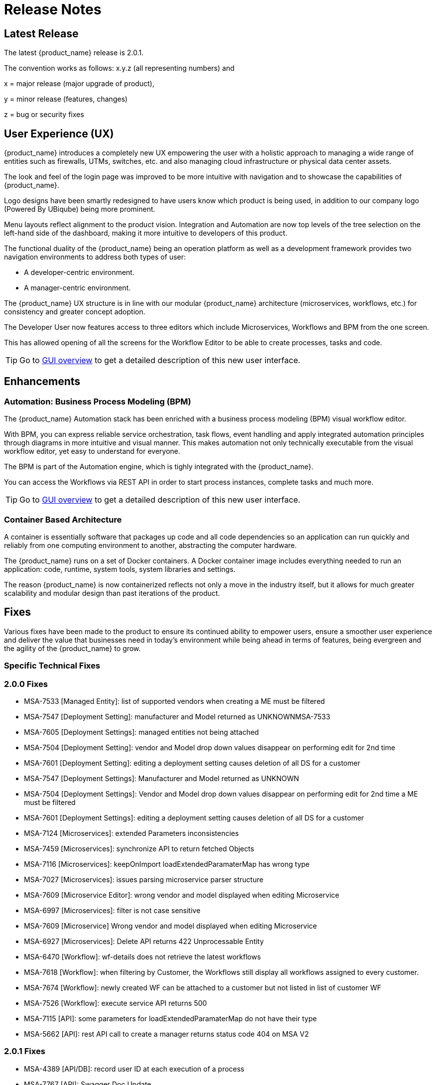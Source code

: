 = Release Notes
:imagesdir: ./resources/
ifdef::env-github,env-browser[:outfilesuffix: .adoc]
:doctype: book

== Latest Release 
The latest {product_name} release is 2.0.1. 

The convention works as follows: x.y.z (all representing numbers) and

x = major release (major upgrade of product), 

y = minor release (features, changes)

z = bug or security fixes

== User Experience (UX)

{product_name} introduces a completely new UX empowering the user with a holistic approach to managing a wide range of entities such as firewalls, UTMs, switches, etc. and also managing cloud infrastructure or physical data center assets.

The look and feel of the login page was improved to be more intuitive with navigation and to showcase the capabilities of {product_name}.

Logo designs have been smartly redesigned to have users know which product is being used, in addition to our company logo (Powered By UBiqube) being more prominent.  

Menu layouts reflect alignment to the product vision. Integration and Automation are now top levels of the tree selection on the left-hand side of the dashboard, making it more intuitive to developers of this product.

The functional duality of the {product_name} being an operation platform as well as a development framework provides two navigation environments to address both types of user:

- A developer-centric environment.
- A manager-centric environment.

The {product_name} UX structure is in line with our modular {product_name} architecture (microservices, workflows, etc.) for consistency and greater concept adoption.

The Developer User now features access to three editors which include Microservices, Workflows and BPM from the one screen.

This has allowed opening of all the screens for the Workflow Editor to be able to create processes, tasks and code.

TIP: Go to link:user-guide/gui_overview{outfilesuffix}[GUI overview] to get a detailed description of this new user interface.

== Enhancements

=== Automation: Business Process Modeling (BPM)

The {product_name} Automation stack has been enriched with a business process modeling (BPM) visual workflow editor. 

With BPM, you can express reliable service orchestration, task flows, event handling and apply integrated automation principles through diagrams in more intuitive and visual manner.  This makes automation not only technically executable from the visual workflow editor, yet easy to understand for everyone.

The BPM is part of the Automation engine, which is tighly integrated with the {product_name}.

You can access the Workflows via REST API in order to start process instances, complete tasks and much more. 

TIP: Go to link:user-guide/bpm{outfilesuffix}[GUI overview] to get a detailed description of this new user interface.

=== Container Based Architecture

A container is essentially software that packages up code and all code dependencies so an application can run quickly and reliably from one computing environment to another, abstracting the computer hardware. 

The {product_name} runs on a set of Docker containers. A Docker container image includes everything needed to run an application: code, runtime, system tools, system libraries and settings.

The reason {product_name} is now containerized reflects not only a move in the industry itself, but it allows for much greater scalability and modular design than past iterations of the product.

== Fixes

Various fixes have been made to the product to ensure its continued ability to empower users, ensure a smoother user experience and deliver the value that businesses need in today's environment while being ahead in terms of features, being evergreen and the agility of the {product_name} to grow.

=== Specific Technical Fixes

=== 2.0.0 Fixes

* MSA-7533 [Managed Entity]: list of supported vendors when creating a ME must be filtered
* MSA-7547 [Deployment Setting]: manufacturer and Model returned as UNKNOWNMSA-7533
* MSA-7605 [Deployment Settings]: managed entities not being attached
* MSA-7504 [Deployment Setting]: vendor and Model drop down values disappear on performing edit for 2nd time
* MSA-7601 [Deployment Setting]: editing a deployment setting causes deletion of all DS for a customer
* MSA-7547 [Deployment Settings]: Manufacturer and Model returned as UNKNOWN
* MSA-7504 [Deployment Settings]: Vendor and Model drop down values disappear on performing edit for 2nd time a ME must be filtered
* MSA-7601 [Deployment Settings]: editing a deployment setting causes deletion of all DS for a customer
* MSA-7124 [Microservices]: extended Parameters inconsistencies
* MSA-7459 [Microservices]: synchronize API to return fetched Objects
* MSA-7116 [Microservices]: keepOnImport loadExtendedParamaterMap has wrong type
* MSA-7027 [Microservices]: issues parsing microservice parser structure
* MSA-7609 [Microservice Editor]: wrong vendor and model displayed when editing Microservice
* MSA-6997 [Microservices]: filter is not case sensitive
* MSA-7609 [Microservice] Wrong vendor and model displayed when editing Microservice
* MSA-6927 [Microservices]: Delete API returns 422 Unprocessable Entity
* MSA-6470 [Workflow]: wf-details does not retrieve the latest workflows
* MSA-7618 [Workflow]: when filtering by Customer, the Workflows still display all workflows assigned to every customer.
* MSA-7674 [Workflow]: newly created WF can be attached to a customer but not listed in list of customer WF
* MSA-7526 [Workflow]: execute service API returns 500
* MSA-7115 [API]: some parameters for loadExtendedParamaterMap do not have their type
* MSA-5662 [API]: rest API call to create a manager returns status code 404 on MSA V2

=== 2.0.1 Fixes

* MSA-4389 [API/DB]: record user ID at each execution of a process
* MSA-7767 [API]: Swagger Doc Update             
* MSA-7758 [API]: Transaction Error on Get Deployment settings API              
* MSA-7373 [API]: Variable type mismatch between API and XML for worklow           
* MSA-7517 [API]: Put a practical error message on device/v2/apply-config                
* MSA-7518 [API]: device/v2/apply-config returns an error after device is successfully updated         
* MSA-7617 [UI]: label issue on attach customer to workflow dialog popup   
* MSA-7717 [UI]: A lot of ME configure tabs are blank 
* MSA-7490 [UI]: issues after updating Deployment settings  
* MSA-7607 [UI]: deployment setting : text label truncated         
* MSA-7665 [UI]: Parameterise the First time change password      
* MSA-6841 [UI]: explicit loading of a URL leads to Not Found message        
* MSA-7325 [UI]: Deployment Settings ME not listed (unable to detach it)
* MSA-7715 [UI]: Parameterise the First time change password - popup
* MSA-7448 [UI]: in deployment settings, the column "Microservices" should be renamed "Microservices & Templates"  
* MSA-7397 [UI]: Configurations / create deployment setting : warning label should be made more visible
* MSA-7529 [UI]: Safari - Infinite loop on Automation section - caused by Data format
* MSA-7648 [UI]: UBI Context : User password management - force to change password at first login does not appear until clicked on Customer
* MSA-7629 [UI]: Regression: User message not displayed when Managed Entity is created or updated                  
* MSA-7661 [UI]: Selected customer is not reset properly on logout
* MSA-7808 [Microservices]: getMicroserviceObjectDefinition does not return xpath in parser   
* MSA-7686 [Microservices]: attach MS to DS if there is no existing DS shows confusing
* MSA-7687 [Microservices]: when a new MS is created with a space in the name it should be stored with a "_" in place of the space
* MSA-7690 [Microservices]: Editor has no XPath option for REST MS (config type = XML)
* MSA-7716 [Microservices]: import options not supported  
* MSA-7628 [Microservices]: Inconsistency between microservice list and microservice detail for vendors and models
* MSA-7048 [Microservices]: variable extractors pending API updates       
* MSA-7582 [Microservices]: Display boolean values in MS console table body    
* MSA-6609 [Microservices]: Microservices console - Text in the confirmation dialog box on deleting the row in MS screen shows huge row names
* MSA-7619 [Workflow]: instanciate label typo                   
* MSA-7719 [Workflow / Microservices]: variable advanced parameters failing on create / edit.
* MSA-7889 [Workflow]: Add python template
* MSA-7693 [Workflow]: Show task templates when you create a new task  
* MSA-7429 [Workflow]: Creating new customer and attaching WF needs as wildfly restart
* MSA-7675 [Workflow]: getServiceInstanceOwner does not return allowSchedule in process instance       
* MSA-7755 [BPM] Cannot trigger update process from BPM      
* MSA-6762 [ME]: create/edit: admin (or at least ncroot) should be able to view the password in clear text                   
* MSA-6793 [ME]: nature is not editable         


